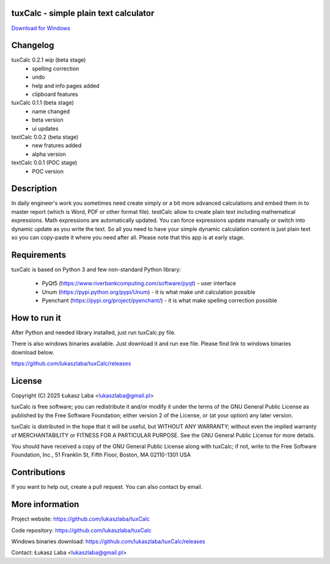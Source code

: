 tuxCalc - simple plain text calculator
---------------------------------------

`Download for Windows <https://github.com/lukaszlaba/tuxCalc/releases>`_

.. image:: docs/interface.png

Changelog
---------
tuxCalc 0.2.1 wip (beta stage)
  - spelling correction
  - undo
  - help and info pages added
  - clipboard features

tuxCalc 0.1.1 (beta stage)
  - name changed
  - beta version
  - ui updates

textCalc 0.0.2 (beta stage)
  - new fratures added
  - alpha version

textCalc 0.0.1 (POC stage)
  - POC version

Description
-----------

In daily engineer's work you sometimes need create simply or a bit more advanced calculations
and embed them in to master report (which is Word, PDF or other format file). testCalc allow to
create plain text including mathematical expressions. Math expressions are automatically updated.
You can force expressions update manually or switch into dynamic update as you write the text.
So all you need to have your simple dynamic calculation content is just plain text so you can
copy-paste it where you need after all. Please note that this app is at early stage.

Requirements
------------
tuxCalc is based on Python 3 and few non-standard Python library:

  - PyQt5 (https://www.riverbankcomputing.com/software/pyqt) - user interface
  - Unum (https://pypi.python.org/pypi/Unum) - it is what make unit calculation possible
  - Pyenchant (https://pypi.org/project/pyenchant/) - it is what make spelling correction possible

How to run it
-------------

After Python and needed library installed, just run tuxCalc.py file.

There is also windows binaries available. Just download it and run exe file.
Please find link to windows binaries download below.

https://github.com/lukaszlaba/tuxCalc/releases

License
-------

Copyright (C) 2025 Łukasz Laba <lukaszlaba@gmail.pl>

tuxCalc is free software; you can redistribute it and/or modify
it under the terms of the GNU General Public License as published by
the Free Software Foundation; either version 2 of the License, or
(at your option) any later version.

tuxCalc is distributed in the hope that it will be useful,
but WITHOUT ANY WARRANTY; without even the implied warranty of
MERCHANTABILITY or FITNESS FOR A PARTICULAR PURPOSE.  See the
GNU General Public License for more details.

You should have received a copy of the GNU General Public License
along with tuxCalc; if not, write to the Free Software
Foundation, Inc., 51 Franklin St, Fifth Floor, Boston, MA  02110-1301  USA

Contributions
-------------

If you want to help out, create a pull request. You can also contact by email.

More information
----------------

Project website: https://github.com/lukaszlaba/tuxCalc

Code repository: https://github.com/lukaszlaba/tuxCalc

Windows binaries download: https://github.com/lukaszlaba/tuxCalc/releases

Contact: Łukasz Laba <lukaszlaba@gmail.pl>
